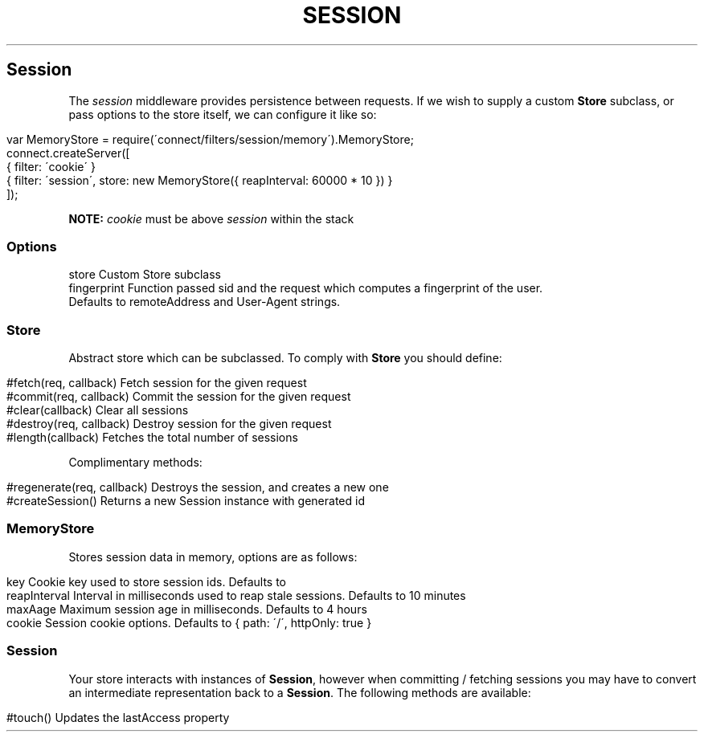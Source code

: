 .\" generated with Ronn/v0.6.6
.\" http://github.com/rtomayko/ronn/
.
.TH "SESSION" "" "June 2010" "" ""
.
.SH "Session"
The \fIsession\fR middleware provides persistence between requests\. If we wish to supply a custom \fBStore\fR subclass, or pass options to the store itself, we can configure it like so:
.
.IP "" 4
.
.nf

var MemoryStore = require(\'connect/filters/session/memory\')\.MemoryStore;
connect\.createServer([
    { filter: \'cookie\' }
    { filter: \'session\', store: new MemoryStore({ reapInterval: 60000 * 10 }) }
]);
.
.fi
.
.IP "" 0
.
.P
\fBNOTE:\fR \fIcookie\fR must be above \fIsession\fR within the stack
.
.SS "Options"
.
.nf

store        Custom Store subclass
fingerprint  Function passed sid and the request which computes a fingerprint of the user\.
             Defaults to remoteAddress and User\-Agent strings\.
.
.fi
.
.SS "Store"
Abstract store which can be subclassed\. To comply with \fBStore\fR you should define:
.
.IP "" 4
.
.nf

#fetch(req, callback)       Fetch session for the given request
#commit(req, callback)      Commit the session for the given request
#clear(callback)            Clear all sessions
#destroy(req, callback)     Destroy session for the given request
#length(callback)           Fetches the total number of sessions
.
.fi
.
.IP "" 0
.
.P
Complimentary methods:
.
.IP "" 4
.
.nf

#regenerate(req, callback)  Destroys the session, and creates a new one
#createSession()            Returns a new Session instance with generated id
.
.fi
.
.IP "" 0
.
.SS "MemoryStore"
Stores session data in memory, options are as follows:
.
.IP "" 4
.
.nf

key             Cookie key used to store session ids\. Defaults to \"connect\.sid\"
reapInterval    Interval in milliseconds used to reap stale sessions\. Defaults to 10 minutes
maxAage         Maximum session age in milliseconds\. Defaults to 4 hours
cookie          Session cookie options\. Defaults to { path: \'/\', httpOnly: true }
.
.fi
.
.IP "" 0
.
.SS "Session"
Your store interacts with instances of \fBSession\fR, however when committing / fetching sessions you may have to convert an intermediate representation back to a \fBSession\fR\. The following methods are available:
.
.IP "" 4
.
.nf

#touch()        Updates the lastAccess property
.
.fi
.
.IP "" 0


